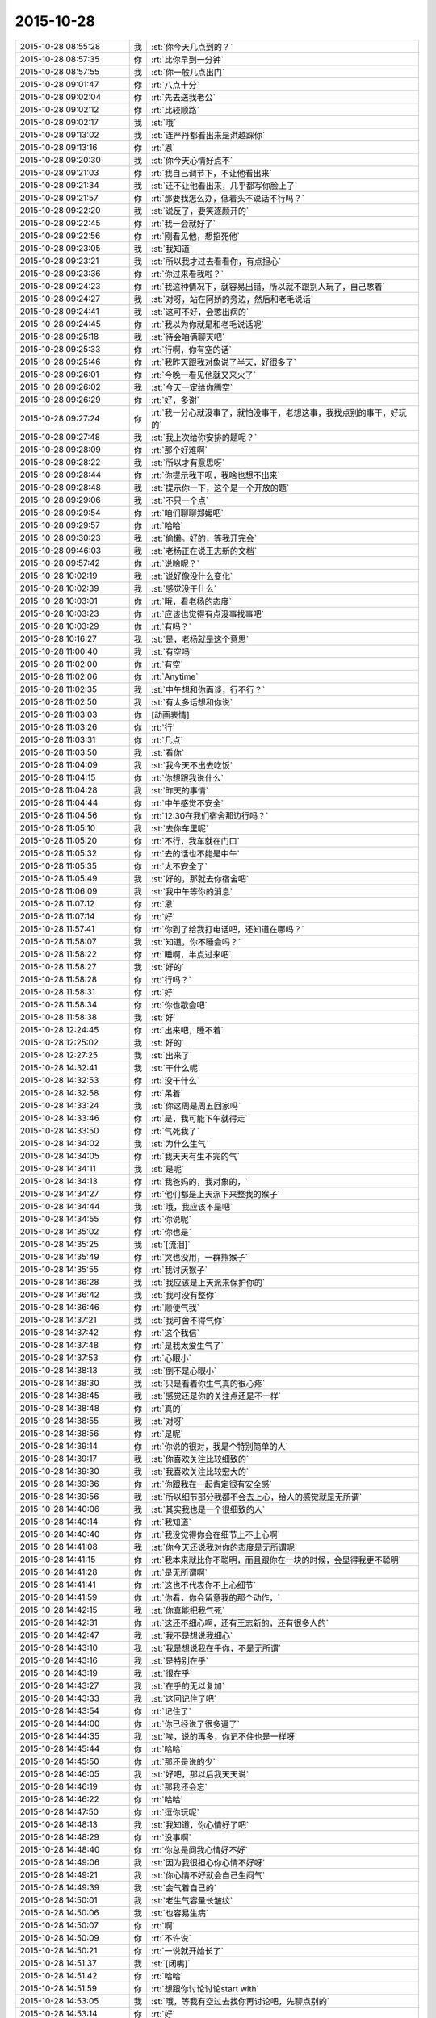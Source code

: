 2015-10-28
-------------

.. list-table::
   :widths: 25, 1, 60

   * - 2015-10-28 08:55:28
     - 我
     - :st:`你今天几点到的？`
   * - 2015-10-28 08:57:35
     - 你
     - :rt:`比你早到一分钟`
   * - 2015-10-28 08:57:55
     - 我
     - :st:`你一般几点出门`
   * - 2015-10-28 09:01:47
     - 你
     - :rt:`八点十分`
   * - 2015-10-28 09:02:04
     - 你
     - :rt:`先去送我老公`
   * - 2015-10-28 09:02:12
     - 你
     - :rt:`比较顺路`
   * - 2015-10-28 09:02:17
     - 我
     - :st:`哦`
   * - 2015-10-28 09:13:02
     - 我
     - :st:`连严丹都看出来是洪越踩你`
   * - 2015-10-28 09:13:16
     - 你
     - :rt:`恩`
   * - 2015-10-28 09:20:30
     - 我
     - :st:`你今天心情好点不`
   * - 2015-10-28 09:21:03
     - 你
     - :rt:`我自己调节下，不让他看出来`
   * - 2015-10-28 09:21:34
     - 我
     - :st:`还不让他看出来，几乎都写你脸上了`
   * - 2015-10-28 09:21:57
     - 你
     - :rt:`那要我怎么办，低着头不说话不行吗？`
   * - 2015-10-28 09:22:20
     - 我
     - :st:`说反了，要笑逐颜开的`
   * - 2015-10-28 09:22:45
     - 你
     - :rt:`我一会就好了`
   * - 2015-10-28 09:22:56
     - 你
     - :rt:`刚看见他，想掐死他`
   * - 2015-10-28 09:23:05
     - 我
     - :st:`我知道`
   * - 2015-10-28 09:23:21
     - 我
     - :st:`所以我才过去看看你，有点担心`
   * - 2015-10-28 09:23:36
     - 你
     - :rt:`你过来看我啦？`
   * - 2015-10-28 09:24:23
     - 你
     - :rt:`我这种情况下，就容易出错，所以就不跟别人玩了，自己憋着`
   * - 2015-10-28 09:24:27
     - 我
     - :st:`对呀，站在阿娇的旁边，然后和老毛说话`
   * - 2015-10-28 09:24:41
     - 我
     - :st:`这可不好，会憋出病的`
   * - 2015-10-28 09:24:45
     - 你
     - :rt:`我以为你就是和老毛说话呢`
   * - 2015-10-28 09:25:18
     - 我
     - :st:`待会咱俩聊天吧`
   * - 2015-10-28 09:25:33
     - 你
     - :rt:`行啊，你有空的话`
   * - 2015-10-28 09:25:46
     - 你
     - :rt:`我昨天跟我对象说了半天，好很多了`
   * - 2015-10-28 09:26:01
     - 你
     - :rt:`今晚一看见他就又来火了`
   * - 2015-10-28 09:26:02
     - 我
     - :st:`今天一定给你腾空`
   * - 2015-10-28 09:26:29
     - 你
     - :rt:`好，多谢`
   * - 2015-10-28 09:27:24
     - 你
     - :rt:`我一分心就没事了，就怕没事干，老想这事，我找点别的事干，好玩的`
   * - 2015-10-28 09:27:48
     - 我
     - :st:`我上次给你安排的题呢？`
   * - 2015-10-28 09:28:09
     - 你
     - :rt:`那个好难啊`
   * - 2015-10-28 09:28:22
     - 我
     - :st:`所以才有意思呀`
   * - 2015-10-28 09:28:44
     - 你
     - :rt:`你提示我下呗，我啥也想不出来`
   * - 2015-10-28 09:28:48
     - 我
     - :st:`提示你一下，这个是一个开放的题`
   * - 2015-10-28 09:29:06
     - 我
     - :st:`不只一个点`
   * - 2015-10-28 09:29:54
     - 你
     - :rt:`咱们聊聊郑媛吧`
   * - 2015-10-28 09:29:57
     - 你
     - :rt:`哈哈`
   * - 2015-10-28 09:30:23
     - 我
     - :st:`偷懒。好的，等我开完会`
   * - 2015-10-28 09:46:03
     - 我
     - :st:`老杨正在说王志新的文档`
   * - 2015-10-28 09:57:42
     - 你
     - :rt:`说啥呢？`
   * - 2015-10-28 10:02:19
     - 我
     - :st:`说好像没什么变化`
   * - 2015-10-28 10:02:39
     - 我
     - :st:`感觉没干什么`
   * - 2015-10-28 10:03:01
     - 你
     - :rt:`哦，看老杨的态度`
   * - 2015-10-28 10:03:23
     - 你
     - :rt:`应该也觉得有点没事找事吧`
   * - 2015-10-28 10:03:29
     - 你
     - :rt:`有吗？`
   * - 2015-10-28 10:16:27
     - 我
     - :st:`是，老杨就是这个意思`
   * - 2015-10-28 11:00:40
     - 我
     - :st:`有空吗`
   * - 2015-10-28 11:02:00
     - 你
     - :rt:`有空`
   * - 2015-10-28 11:02:06
     - 你
     - :rt:`Anytime`
   * - 2015-10-28 11:02:35
     - 我
     - :st:`中午想和你面谈，行不行？`
   * - 2015-10-28 11:02:50
     - 我
     - :st:`有太多话想和你说`
   * - 2015-10-28 11:03:03
     - 你
     - [动画表情]
   * - 2015-10-28 11:03:26
     - 你
     - :rt:`行`
   * - 2015-10-28 11:03:31
     - 你
     - :rt:`几点`
   * - 2015-10-28 11:03:50
     - 我
     - :st:`看你`
   * - 2015-10-28 11:04:09
     - 我
     - :st:`我今天不出去吃饭`
   * - 2015-10-28 11:04:15
     - 你
     - :rt:`你想跟我说什么`
   * - 2015-10-28 11:04:28
     - 我
     - :st:`昨天的事情`
   * - 2015-10-28 11:04:44
     - 你
     - :rt:`中午感觉不安全`
   * - 2015-10-28 11:04:56
     - 你
     - :rt:`12:30在我们宿舍那边行吗？`
   * - 2015-10-28 11:05:10
     - 我
     - :st:`去你车里呢`
   * - 2015-10-28 11:05:20
     - 你
     - :rt:`不行，我车就在门口`
   * - 2015-10-28 11:05:32
     - 你
     - :rt:`去的话也不能是中午`
   * - 2015-10-28 11:05:35
     - 你
     - :rt:`太不安全了`
   * - 2015-10-28 11:05:49
     - 我
     - :st:`好的，那就去你宿舍吧`
   * - 2015-10-28 11:06:09
     - 我
     - :st:`我中午等你的消息`
   * - 2015-10-28 11:07:12
     - 你
     - :rt:`恩`
   * - 2015-10-28 11:07:14
     - 你
     - :rt:`好`
   * - 2015-10-28 11:57:41
     - 你
     - :rt:`你到了给我打电话吧，还知道在哪吗？`
   * - 2015-10-28 11:58:07
     - 我
     - :st:`知道，你不睡会吗？`
   * - 2015-10-28 11:58:22
     - 你
     - :rt:`睡啊，半点过来吧`
   * - 2015-10-28 11:58:27
     - 我
     - :st:`好的`
   * - 2015-10-28 11:58:28
     - 你
     - :rt:`行吗？`
   * - 2015-10-28 11:58:31
     - 你
     - :rt:`好`
   * - 2015-10-28 11:58:34
     - 你
     - :rt:`你也歇会吧`
   * - 2015-10-28 11:58:38
     - 我
     - :st:`好`
   * - 2015-10-28 12:24:45
     - 你
     - :rt:`出来吧，睡不着`
   * - 2015-10-28 12:25:02
     - 我
     - :st:`好的`
   * - 2015-10-28 12:27:25
     - 我
     - :st:`出来了`
   * - 2015-10-28 14:32:41
     - 我
     - :st:`干什么呢`
   * - 2015-10-28 14:32:53
     - 你
     - :rt:`没干什么`
   * - 2015-10-28 14:32:58
     - 你
     - :rt:`呆着`
   * - 2015-10-28 14:33:24
     - 我
     - :st:`你这周是周五回家吗`
   * - 2015-10-28 14:33:46
     - 你
     - :rt:`是，我可能下午就得走`
   * - 2015-10-28 14:33:50
     - 你
     - :rt:`气死我了`
   * - 2015-10-28 14:34:02
     - 我
     - :st:`为什么生气`
   * - 2015-10-28 14:34:05
     - 你
     - :rt:`我天天有生不完的气`
   * - 2015-10-28 14:34:11
     - 我
     - :st:`是呢`
   * - 2015-10-28 14:34:13
     - 你
     - :rt:`我爸妈的，我对象的，`
   * - 2015-10-28 14:34:27
     - 你
     - :rt:`他们都是上天派下来整我的猴子`
   * - 2015-10-28 14:34:44
     - 我
     - :st:`哦，我应该不是吧`
   * - 2015-10-28 14:34:55
     - 你
     - :rt:`你说呢`
   * - 2015-10-28 14:35:02
     - 你
     - :rt:`你也是`
   * - 2015-10-28 14:35:25
     - 我
     - :st:`[流泪]`
   * - 2015-10-28 14:35:49
     - 你
     - :rt:`哭也没用，一群熊猴子`
   * - 2015-10-28 14:35:55
     - 你
     - :rt:`我讨厌猴子`
   * - 2015-10-28 14:36:28
     - 我
     - :st:`我应该是上天派来保护你的`
   * - 2015-10-28 14:36:42
     - 我
     - :st:`我可没有整你`
   * - 2015-10-28 14:36:46
     - 你
     - :rt:`顺便气我`
   * - 2015-10-28 14:37:21
     - 我
     - :st:`我可舍不得气你`
   * - 2015-10-28 14:37:42
     - 你
     - :rt:`这个我信`
   * - 2015-10-28 14:37:48
     - 你
     - :rt:`是我太爱生气了`
   * - 2015-10-28 14:37:53
     - 你
     - :rt:`心眼小`
   * - 2015-10-28 14:38:13
     - 我
     - :st:`倒不是心眼小`
   * - 2015-10-28 14:38:30
     - 我
     - :st:`只是看着你生气真的很心疼`
   * - 2015-10-28 14:38:45
     - 我
     - :st:`感觉还是你的关注点还是不一样`
   * - 2015-10-28 14:38:48
     - 你
     - :rt:`真的`
   * - 2015-10-28 14:38:55
     - 我
     - :st:`对呀`
   * - 2015-10-28 14:38:56
     - 你
     - :rt:`是呢`
   * - 2015-10-28 14:39:14
     - 你
     - :rt:`你说的很对，我是个特别简单的人`
   * - 2015-10-28 14:39:17
     - 我
     - :st:`你喜欢关注比较细致的`
   * - 2015-10-28 14:39:30
     - 我
     - :st:`我喜欢关注比较宏大的`
   * - 2015-10-28 14:39:36
     - 你
     - :rt:`你跟我在一起肯定很有安全感`
   * - 2015-10-28 14:39:56
     - 我
     - :st:`所以细节部分我都不会去上心，给人的感觉就是无所谓`
   * - 2015-10-28 14:40:06
     - 我
     - :st:`其实我也是一个很细致的人`
   * - 2015-10-28 14:40:14
     - 你
     - :rt:`我知道`
   * - 2015-10-28 14:40:40
     - 你
     - :rt:`我没觉得你会在细节上不上心啊`
   * - 2015-10-28 14:41:08
     - 我
     - :st:`你今天还说我对你的态度是无所谓呢`
   * - 2015-10-28 14:41:15
     - 你
     - :rt:`我本来就比你不聪明，而且跟你在一块的时候，会显得我更不聪明`
   * - 2015-10-28 14:41:28
     - 你
     - :rt:`是无所谓啊`
   * - 2015-10-28 14:41:41
     - 你
     - :rt:`这也不代表你不上心细节`
   * - 2015-10-28 14:41:59
     - 你
     - :rt:`你看，你会留意我的那个动作，`
   * - 2015-10-28 14:42:15
     - 我
     - :st:`你真能把我气死`
   * - 2015-10-28 14:42:31
     - 你
     - :rt:`这还不细心啊，还有王志新的，还有很多人的`
   * - 2015-10-28 14:42:47
     - 我
     - :st:`我不是想说我细心`
   * - 2015-10-28 14:43:10
     - 我
     - :st:`我是想说我在乎你，不是无所谓`
   * - 2015-10-28 14:43:16
     - 我
     - :st:`是特别在乎`
   * - 2015-10-28 14:43:19
     - 我
     - :st:`很在乎`
   * - 2015-10-28 14:43:27
     - 我
     - :st:`在乎的无以复加`
   * - 2015-10-28 14:43:33
     - 我
     - :st:`这回记住了吧`
   * - 2015-10-28 14:43:54
     - 你
     - :rt:`记住了`
   * - 2015-10-28 14:44:00
     - 你
     - :rt:`你已经说了很多遍了`
   * - 2015-10-28 14:44:35
     - 我
     - :st:`唉，说的再多，你记不住也是一样呀`
   * - 2015-10-28 14:45:44
     - 你
     - :rt:`哈哈`
   * - 2015-10-28 14:45:50
     - 你
     - :rt:`那还是说的少`
   * - 2015-10-28 14:46:05
     - 我
     - :st:`好吧，那以后我天天说`
   * - 2015-10-28 14:46:19
     - 你
     - :rt:`那我还会忘`
   * - 2015-10-28 14:46:22
     - 你
     - :rt:`哈哈`
   * - 2015-10-28 14:47:50
     - 你
     - :rt:`逗你玩呢`
   * - 2015-10-28 14:48:13
     - 我
     - :st:`我知道，你心情好了吧`
   * - 2015-10-28 14:48:29
     - 你
     - :rt:`没事啊`
   * - 2015-10-28 14:48:40
     - 你
     - :rt:`你总是问我心情好不好`
   * - 2015-10-28 14:49:06
     - 我
     - :st:`因为我很担心你心情不好呀`
   * - 2015-10-28 14:49:21
     - 我
     - :st:`你心情不好就会自己生闷气`
   * - 2015-10-28 14:49:39
     - 我
     - :st:`会气着自己的`
   * - 2015-10-28 14:50:01
     - 我
     - :st:`老生气容量长皱纹`
   * - 2015-10-28 14:50:06
     - 我
     - :st:`也容易生病`
   * - 2015-10-28 14:50:07
     - 你
     - :rt:`啊`
   * - 2015-10-28 14:50:09
     - 你
     - :rt:`不许说`
   * - 2015-10-28 14:50:21
     - 你
     - :rt:`一说就开始长了`
   * - 2015-10-28 14:51:37
     - 我
     - :st:`[闭嘴]`
   * - 2015-10-28 14:51:42
     - 你
     - :rt:`哈哈`
   * - 2015-10-28 14:51:59
     - 你
     - :rt:`想跟你讨论讨论start with`
   * - 2015-10-28 14:53:05
     - 我
     - :st:`哦，等我有空过去找你再讨论吧，先聊点别的`
   * - 2015-10-28 14:53:14
     - 你
     - :rt:`好`
   * - 2015-10-28 14:53:18
     - 你
     - :rt:`你记着点`
   * - 2015-10-28 14:53:44
     - 你
     - :rt:`我跟严丹问了，你昨天跟我说的事`
   * - 2015-10-28 14:53:56
     - 你
     - :rt:`就剩我说的那两个项目了`
   * - 2015-10-28 14:54:12
     - 我
     - :st:`知道了`
   * - 2015-10-28 14:54:40
     - 我
     - :st:`我给你留的题目，你想的怎么样了`
   * - 2015-10-28 14:54:48
     - 你
     - :rt:`没想`
   * - 2015-10-28 14:54:55
     - 你
     - :rt:`不会想`
   * - 2015-10-28 14:55:18
     - 我
     - :st:`你是偷懒吧`
   * - 2015-10-28 14:55:25
     - 你
     - :rt:`没有`
   * - 2015-10-28 14:55:26
     - 我
     - :st:`习惯我告诉你了`
   * - 2015-10-28 14:55:34
     - 你
     - :rt:`[尴尬]`
   * - 2015-10-28 14:55:42
     - 你
     - :rt:`真的，我看了好多遍`
   * - 2015-10-28 14:56:05
     - 你
     - :rt:`就跟看到普通的两句话没啥差别，`
   * - 2015-10-28 14:56:23
     - 你
     - :rt:`不是特别理解，也不知道问题在哪`
   * - 2015-10-28 14:56:27
     - 我
     - :st:`好吧，等我一会，回来我给你讲`
   * - 2015-10-28 14:56:35
     - 你
     - :rt:`好`
   * - 2015-10-28 14:56:41
     - 你
     - :rt:`[胜利]`
   * - 2015-10-28 15:40:09
     - 我
     - :st:`帮你找了点活`
   * - 2015-10-28 15:40:43
     - 我
     - :st:`让你去写企业管理器的需求`
   * - 2015-10-28 15:40:53
     - 我
     - :st:`你自己感觉？`
   * - 2015-10-28 15:53:02
     - 你
     - :rt:`行啊`
   * - 2015-10-28 15:53:14
     - 你
     - :rt:`好`
   * - 2015-10-28 15:53:35
     - 你
     - :rt:`番薯他们组的项目吗？`
   * - 2015-10-28 15:55:25
     - 我
     - :st:`是`
   * - 2015-10-28 15:55:54
     - 我
     - :st:`这样你的范围就覆盖整个开发中心了`
   * - 2015-10-28 15:55:55
     - 你
     - :rt:`好`
   * - 2015-10-28 15:56:03
     - 你
     - :rt:`是`
   * - 2015-10-28 15:56:12
     - 你
     - :rt:`我早就想尝试下了`
   * - 2015-10-28 15:56:25
     - 你
     - :rt:`多谢领导栽培`
   * - 2015-10-28 15:59:04
     - 我
     - :st:`主要你不怕苦就行`
   * - 2015-10-28 16:01:46
     - 你
     - :rt:`我当然不怕了，一点不怕`
   * - 2015-10-28 16:01:57
     - 你
     - :rt:`我也不怕加班，我挺想加班的，`
   * - 2015-10-28 16:01:58
     - 我
     - :st:`好的`
   * - 2015-10-28 16:02:06
     - 你
     - :rt:`可以跟你一起走`
   * - 2015-10-28 16:02:17
     - 我
     - :st:`好`
   * - 2015-10-28 16:09:26
     - 我
     - :st:`好了，和你说说我留的题目吧`
   * - 2015-10-28 16:09:32
     - 我
     - :st:`你还记得题目吗？`
   * - 2015-10-28 16:32:50
     - 你
     - :rt:`记得`
   * - 2015-10-28 16:33:05
     - 你
     - :rt:`刚看见信息，不好意思啊`
   * - 2015-10-28 16:34:52
     - 我
     - :st:`没事`
   * - 2015-10-28 16:34:59
     - 我
     - :st:`你先说说你的看法`
   * - 2015-10-28 16:35:18
     - 你
     - :rt:`八卦下，刚才王旭说，我应该跟刘甲换换座位，这样你就更方便指导了`
   * - 2015-10-28 16:35:29
     - 你
     - :rt:`等会`
   * - 2015-10-28 16:50:25
     - 你
     - :rt:`好了`
   * - 2015-10-28 16:50:29
     - 你
     - :rt:`开始说吧`
   * - 2015-10-28 16:51:12
     - 你
     - :rt:`你给我的那个题目跟婚姻，家庭啥的有关是吧，跟家庭组织形式`
   * - 2015-10-28 16:51:34
     - 我
     - :st:`一看就知道你忘了`
   * - 2015-10-28 16:51:49
     - 你
     - :rt:`我忘了`
   * - 2015-10-28 16:51:53
     - 你
     - :rt:`你别生气啊`
   * - 2015-10-28 16:52:08
     - 我
     - :st:`不生气`
   * - 2015-10-28 16:52:23
     - 我
     - :st:`@DarthVada：//@西瓜大丸子汤：以前生育养老抚恤家务性生活都是捆绑销售的。现在这些全被打破，婚姻就变得可有可无了，至少被拆成几个分离的民事合同。//@_檀檀:婚姻和生育从必然选择变成了可选项之一，该项责任重大，大可以选择不承受，从而纵向使用自身的精力。
       //@西瓜大丸子汤：育儿成本的高昂，婚姻的解体，福利的扩张，教育和养老的国家化，将削弱基因在社会结构形成中的作用，使群体的适应性越来越多得基于文因meme而非基因gene。相应的，利他主义是基于文因的而非基因。爱国主义取代民族主义，学术传承取代家族传承，git repo取代子宫`
   * - 2015-10-28 16:52:29
     - 我
     - :st:`你再看看`
   * - 2015-10-28 16:59:30
     - 你
     - :rt:`你想让我看什么？`
   * - 2015-10-28 16:59:37
     - 你
     - :rt:`我不知道，有问题吗？`
   * - 2015-10-28 17:00:09
     - 你
     - :rt:`有题目吗？`
   * - 2015-10-28 17:00:19
     - 我
     - :st:`先说你看出什么来了`
   * - 2015-10-28 17:01:04
     - 我
     - :st:`没有什么具体的题目，这就是一种训练`
   * - 2015-10-28 17:01:15
     - 我
     - :st:`主要是看抽象能力`
   * - 2015-10-28 17:01:41
     - 你
     - :rt:`恩`
   * - 2015-10-28 17:01:44
     - 你
     - :rt:`好`
   * - 2015-10-28 17:01:57
     - 你
     - :rt:`我就一个点说吧`
   * - 2015-10-28 17:02:55
     - 你
     - :rt:`生育养老是捆绑销售的`
   * - 2015-10-28 17:03:47
     - 我
     - :st:`好`
   * - 2015-10-28 17:03:55
     - 你
     - :rt:`如果把这些家务性生活的捆绑拆开就会导致婚姻可有可无`
   * - 2015-10-28 17:05:21
     - 我
     - :st:`还有吗`
   * - 2015-10-28 17:05:51
     - 你
     - :rt:`是因为你以前说的那个，男女的结合是为了降低养育和养老成本，如果生有所养，老有所依，就不用男女非得有婚姻，或者说没有必要一夫一妻`
   * - 2015-10-28 17:06:00
     - 你
     - :rt:`我瞎说的`
   * - 2015-10-28 17:06:22
     - 我
     - :st:`你的思维方式是细化的`
   * - 2015-10-28 17:06:40
     - 我
     - :st:`也就是深度优先的`
   * - 2015-10-28 17:07:06
     - 我
     - :st:`按照你说的点，我会先思考为什么是捆绑销售`
   * - 2015-10-28 17:08:01
     - 你
     - :rt:`对啊，我就是先想的捆绑销售`
   * - 2015-10-28 17:16:08
     - 我
     - :st:`那你说说为什么是捆绑销售`
   * - 2015-10-28 17:18:58
     - 我
     - :st:`或者说是怎么捆绑的`
   * - 2015-10-28 18:12:02
     - 我
     - :st:`？`
   * - 2015-10-28 18:12:34
     - 你
     - :rt:`咋了`
   * - 2015-10-28 18:12:45
     - 我
     - :st:`等你回答呢`
   * - 2015-10-28 18:12:49
     - 你
     - :rt:`这是有史以来最难的问题`
   * - 2015-10-28 18:13:21
     - 我
     - :st:`很简单呀，法律和道德`
   * - 2015-10-28 18:13:27
     - 你
     - :rt:`就是父母养育孩子，孩子要赡养父母`
   * - 2015-10-28 18:13:30
     - 你
     - :rt:`对吧`
   * - 2015-10-28 18:13:35
     - 你
     - :rt:`这就是捆绑`
   * - 2015-10-28 18:13:38
     - 我
     - :st:`不是`
   * - 2015-10-28 18:13:41
     - 你
     - :rt:`靠道德`
   * - 2015-10-28 18:13:44
     - 你
     - :rt:`法律`
   * - 2015-10-28 18:14:14
     - 你
     - :rt:`那你说`
   * - 2015-10-28 18:14:20
     - 我
     - :st:`这是一个逻辑链的问题，你下午说的也是正确的`
   * - 2015-10-28 18:14:28
     - 我
     - :st:`只是跳过的太多了`
   * - 2015-10-28 18:14:54
     - 你
     - :rt:`对，就是由a推b，最终由现象到本质`
   * - 2015-10-28 18:15:29
     - 我
     - :st:`对了`
   * - 2015-10-28 18:15:33
     - 我
     - :st:`就是这个感觉`
   * - 2015-10-28 18:15:52
     - 你
     - :rt:`你吓我一跳`
   * - 2015-10-28 18:16:16
     - 我
     - :st:`这样他们就看不出来咱俩聊天`
   * - 2015-10-28 18:16:23
     - 你
     - :rt:`哈哈`
   * - 2015-10-28 18:16:57
     - 你
     - :rt:`你说你的什么是真的，都是为了这个干了那个`
   * - 2015-10-28 18:17:07
     - 你
     - :rt:`所以没人能看出你的情绪`
   * - 2015-10-28 18:17:30
     - 你
     - :rt:`你以前为啥老骂建辉`
   * - 2015-10-28 18:17:42
     - 我
     - :st:`他老是不明白我说的`
   * - 2015-10-28 18:18:38
     - 我
     - :st:`至少我对你是真的`
   * - 2015-10-28 18:18:50
     - 你
     - :rt:`我知道`
   * - 2015-10-28 18:20:05
     - 我
     - :st:`我刚才说的逻辑链你有感觉了吗`
   * - 2015-10-28 18:20:36
     - 你
     - :rt:`我比别人更能进一步探知你的情绪，我已经很知足啦`
   * - 2015-10-28 18:20:45
     - 你
     - :rt:`有，`
   * - 2015-10-28 18:20:49
     - 你
     - :rt:`一直有`
   * - 2015-10-28 18:21:24
     - 我
     - :st:`重点是不能跳跃`
   * - 2015-10-28 18:21:33
     - 你
     - :rt:`我就是在想一个点，然后往后想，尽量保证a推到b的过程紧密，`
   * - 2015-10-28 18:21:40
     - 我
     - :st:`就是先不要关注结果`
   * - 2015-10-28 18:21:56
     - 你
     - :rt:`尽量保证无错，先不考虑太多分支，`
   * - 2015-10-28 18:21:59
     - 我
     - :st:`先保证过程的正确性`
   * - 2015-10-28 18:22:24
     - 你
     - :rt:`这和我写用例的正常过程差不多`
   * - 2015-10-28 18:22:44
     - 你
     - :rt:`对正确性很重要，`
   * - 2015-10-28 18:22:45
     - 我
     - :st:`如果过程正确，即使结果匪夷所思也应该是对的`
   * - 2015-10-28 18:22:50
     - 你
     - :rt:`对`
   * - 2015-10-28 18:22:54
     - 你
     - :rt:`你说的很对`
   * - 2015-10-28 18:23:10
     - 你
     - :rt:`就像蝴蝶效应`
   * - 2015-10-28 18:23:23
     - 我
     - :st:`这个就是建模的一个方面`
   * - 2015-10-28 18:23:28
     - 你
     - :rt:`当然忽略了很多分支`
   * - 2015-10-28 18:23:31
     - 我
     - :st:`或者说原则`
   * - 2015-10-28 18:23:38
     - 你
     - :rt:`你接着说，`
   * - 2015-10-28 18:26:51
     - 你
     - :rt:`相当于推理过程就是逻辑链，就是不断的刨根，不断的提高层次，然而有很多推理过程是基本处于同一个层次的，只有很少的几个步骤会有质变的感觉，所以量变到质变是阶梯状的，是有层次的，而且层次越高越抽象，包含的东西越多`
   * - 2015-10-28 18:26:53
     - 你
     - :rt:`对吗`
   * - 2015-10-28 18:27:03
     - 我
     - :st:`对`
   * - 2015-10-28 18:27:15
     - 我
     - :st:`我就说你很聪明`
   * - 2015-10-28 18:28:11
     - 你
     - :rt:`我们是由a最终推到的h比如说，但是从h往下推却能推出过a很多很多的跟a一个层次的东西`
   * - 2015-10-28 18:28:40
     - 你
     - :rt:`是吧，`
   * - 2015-10-28 18:29:17
     - 我
     - :st:`是`
   * - 2015-10-28 18:29:26
     - 我
     - :st:`重点还是层次`
   * - 2015-10-28 18:29:39
     - 你
     - :rt:`推演的过程很重要`
   * - 2015-10-28 18:30:05
     - 我
     - :st:`也很重要`
   * - 2015-10-28 18:30:13
     - 你
     - :rt:`是个特别费脑子的过程`
   * - 2015-10-28 18:30:36
     - 我
     - :st:`对`
   * - 2015-10-28 18:30:45
     - 你
     - :rt:`你知道吗？有时候，我问你问题，你思考的时候，我就能感觉到你的思考过程`
   * - 2015-10-28 18:31:03
     - 我
     - :st:`这就说明你和我同步了`
   * - 2015-10-28 18:31:14
     - 你
     - :rt:`你会在最开始回答我的问题，然后再把你想问题的过程给我讲一遍`
   * - 2015-10-28 18:31:18
     - 我
     - :st:`心灵上有沟通，有感应`
   * - 2015-10-28 18:32:12
     - 你
     - :rt:`我的问题在比如我推到某一步，会有不确定的，然后就推不下去了，或者脑子里有分支`
   * - 2015-10-28 18:32:58
     - 我
     - :st:`也不全是`
   * - 2015-10-28 18:33:15
     - 你
     - :rt:`然后就断了，如果我再认真的思考，把两个分支同时演变的结果想一遍，有时就能得到答案，有时两个分支的结果是一样的`
   * - 2015-10-28 18:33:16
     - 我
     - :st:`主要在你没有完全掌握方法，随意性很大`
   * - 2015-10-28 18:33:30
     - 我
     - :st:`不够稳定`
   * - 2015-10-28 18:33:36
     - 你
     - :rt:`那就是逻辑链不够细`
   * - 2015-10-28 18:33:42
     - 你
     - :rt:`跳跃性太大`
   * - 2015-10-28 18:33:44
     - 我
     - :st:`不是`
   * - 2015-10-28 18:33:45
     - 你
     - :rt:`是吗？`
   * - 2015-10-28 18:33:58
     - 你
     - :rt:`那你说吧`
   * - 2015-10-28 18:34:12
     - 我
     - :st:`是你对这些方法和原则没有清楚的认知`
   * - 2015-10-28 18:34:25
     - 我
     - :st:`基本上是凭着感觉`
   * - 2015-10-28 18:34:32
     - 你
     - :rt:`哦`
   * - 2015-10-28 18:34:40
     - 你
     - :rt:`是没有掌握到方法`
   * - 2015-10-28 18:34:47
     - 你
     - :rt:`不是知识不够`
   * - 2015-10-28 18:34:50
     - 我
     - :st:`我经常会思考的是我刚才用的方法是否正确`
   * - 2015-10-28 18:34:53
     - 我
     - :st:`对`
   * - 2015-10-28 18:34:56
     - 你
     - :rt:`是方法论不够`
   * - 2015-10-28 18:35:00
     - 我
     - :st:`对`
   * - 2015-10-28 18:36:21
     - 你
     - :rt:`恩`
   * - 2015-10-28 18:36:31
     - 我
     - :st:`今天就到这吧，你再体会体会`
   * - 2015-10-28 18:36:32
     - 你
     - :rt:`那你思考的结果是什么`
   * - 2015-10-28 18:36:53
     - 我
     - :st:`就是反思我的方法论是否正确`
   * - 2015-10-28 18:39:32
     - 你
     - :rt:`明天说吧，我回家了`
   * - 2015-10-28 18:42:16
     - 我
     - :st:`好`